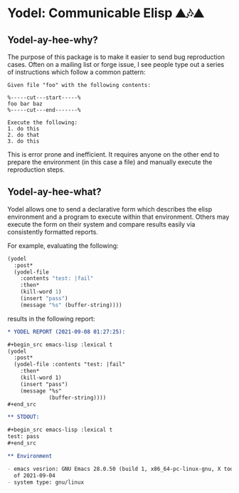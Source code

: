 * Yodel: Communicable Elisp ⛰🎶⛰
** Yodel-ay-hee-why?
The purpose of this package is to make it easier to send bug reproduction
cases. Often on a mailing list or forge issue, I see people type out a series
of instructions which follow a common pattern:

#+begin_example
Given file "foo" with the following contents:

%-----cut---start-----%
foo bar baz
%-----cut---end-------%

Execute the following:
1. do this
2. do that
3. do this
#+end_example

This is error prone and inefficient. It requires anyone on the other end to
prepare the environment (in this case a file) and manually execute the
reproduction steps.

** Yodel-ay-hee-what?
Yodel allows one to send a declarative form which describes
the elisp environment and a program to execute within that environment. Others may
execute the form on their system and compare results easily via consistently
formatted reports.

For example, evaluating the following:

#+begin_src emacs-lisp :lexical t :results silent
(yodel
  :post*
  (yodel-file
    :contents "test: |fail"
    :then*
    (kill-word 1)
    (insert "pass")
    (message "%s" (buffer-string))))
#+end_src

results in the following report:

#+begin_src org
,* YODEL REPORT (2021-09-08 01:27:25):

,#+begin_src emacs-lisp :lexical t
(yodel
  :post*
  (yodel-file :contents "test: |fail"
    :then*
    (kill-word 1)
    (insert "pass")
    (message "%s"
             (buffer-string))))
,#+end_src

,** STDOUT:

,#+begin_src emacs-lisp :lexical t
test: pass
,#+end_src

,** Environment

- emacs vesrion: GNU Emacs 28.0.50 (build 1, x86_64-pc-linux-gnu, X toolkit, cairo version 1.17.4, Xaw3d scroll bars)
  of 2021-09-04
- system type: gnu/linux
#+end_src
